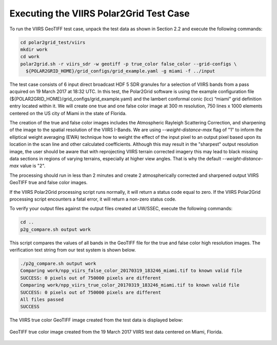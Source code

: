 Executing the VIIRS Polar2Grid Test Case
----------------------------------------

To run the VIIRS GeoTIFF test case, unpack the test data as
shown in Section 2.2 and execute the following commands:

.. code-block:: bash

    cd polar2grid_test/viirs
    mkdir work
    cd work
    polar2grid.sh -r viirs_sdr -w geotiff -p true_color false_color --grid-configs \
      ${POLAR2GRID_HOME}/grid_configs/grid_example.yaml -g miami -f ../input

The test case consists of 6 input direct broadcast HDF 5 SDR granules
for a selection of VIIRS bands from a pass acquired on 19 March 2017
at 18:32 UTC. In this test, the Polar2Grid software
is using the example configuration file
(${POLAR2GRID_HOME}/grid_configs/grid_example.yaml) and the lambert
conformal conic (lcc) “miami” grid definition entry located
within it. We will create one true and one false color image at 
300 m resolution, 750 lines x 1000 elements centered on the US city of 
Miami in the state of Florida.

The creation of the true and false color images includes the Atmospheric
Rayleigh Scattering Correction, and sharpening of the
image to the spatial resolution of the VIIRS I-Bands.
We are using `--weight-distance-max` flag of "1" to inform the elliptical
weight averaging (EWA) technique how to weight the effect of the input
pixel to an output pixel based upon its location in the scan line and
other calculated coefficients. Although this may result in the
"sharpest" output resolution image, the user should be aware that
with reprojecting VIIRS terrain corrected imagery this may lead to
black missing data sections in regions of varying terrains, especially
at higher view angles.  That is why the default `--weight-distance-max` 
value is "2".

The processing should run in less than 2 minutes and create 2 atmospherically
corrected and sharpened output VIIRS GeoTIFF true and false
color images.

If the VIIRS Polar2Grid processing script runs normally, it will return
a status code equal to zero. If the VIIRS Polar2Grid processing script
encounters a fatal error, it will return a non-zero status code.

To verify your output files against the output files created at
UW/SSEC, execute the following commands:

.. code-block:: bash

    cd ..
    p2g_compare.sh output work

This script compares the values of all bands in the GeoTIFF file
for the true and false color high resolution images. The verification 
text string from our test system is shown below.

.. code-block:: bash

    ./p2g_compare.sh output work
    Comparing work/npp_viirs_false_color_20170319_183246_miami.tif to known valid file
    SUCCESS: 0 pixels out of 750000 pixels are different
    Comparing work/npp_viirs_true_color_20170319_183246_miami.tif to known valid file
    SUCCESS: 0 pixels out of 750000 pixels are different
    All files passed
    SUCCESS

The VIIRS true color GeoTIFF image created from the test data
is displayed below:

.. figure:: ../_static/example_images/npp_viirs_true_color_20170319_183246_miami.jpg
    :width: 100%
    :align: center

    GeoTIFF true color image created from the 19 March 2017 VIIRS test data centered on Miami, Florida.
